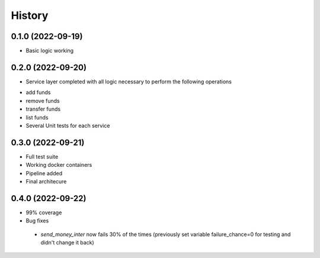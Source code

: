 =======
History
=======

0.1.0 (2022-09-19)
------------------

* Basic logic working


0.2.0 (2022-09-20)
------------------

* Service layer completed with all logic necessary to perform the following operations
- add funds
- remove funds
- transfer funds
- list funds
- Several Unit tests for each service


0.3.0 (2022-09-21)
------------------

* Full test suite
* Working docker containers
* Pipeline added
* Final architecure


0.4.0 (2022-09-22)
------------------

* 99% coverage
* Bug fixes
 - `send_money_inter` now fails 30% of the times (previously set variable failure_chance=0 for testing and didn't change it back)
